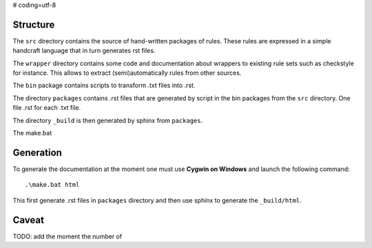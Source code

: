 # coding=utf-8

Structure
---------

The ``src`` directory contains the source of hand-written packages of rules.
These rules are expressed in a simple handcraft language that in turn generates
rst files.

The ``wrapper`` directory contains some code and documentation about
wrappers to existing rule sets such as checkstyle for instance. This allows
to extract (semi)automatically rules from other sources.

The ``bin`` package contains scripts to transform .txt files into .rst.

The directory ``packages`` contains .rst files that are generated by script in
the bin packages from the ``src`` directory. One file .rst for each .txt file.

The directory ``_build`` is then generated by sphinx from ``packages``.

The make.bat

Generation
----------
To generate the documentation at the moment one must use
**Cygwin on Windows** and launch the following command::

        .\make.bat html

This first generate .rst files in ``packages`` directory and then use sphinx to
generate the  ``_build/html``.

Caveat
------
TODO: add the moment the number of

